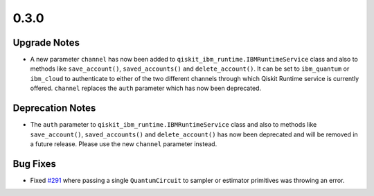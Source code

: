 0.3.0
=====

Upgrade Notes
-------------

-  A new parameter ``channel`` has now been added to
   ``qiskit_ibm_runtime.IBMRuntimeService`` class and also to methods
   like ``save_account()``, ``saved_accounts()`` and
   ``delete_account()``. It can be set to ``ibm_quantum`` or
   ``ibm_cloud`` to authenticate to either of the two different channels
   through which Qiskit Runtime service is currently offered.
   ``channel`` replaces the ``auth`` parameter which has now been
   deprecated.

Deprecation Notes
-----------------

-  The ``auth`` parameter to ``qiskit_ibm_runtime.IBMRuntimeService``
   class and also to methods like ``save_account()``,
   ``saved_accounts()`` and ``delete_account()`` has now been deprecated
   and will be removed in a future release. Please use the new
   ``channel`` parameter instead.

Bug Fixes
---------

-  Fixed
   `#291 <https://github.com/Qiskit/qiskit-ibm-runtime/issues/219>`__
   where passing a single ``QuantumCircuit`` to sampler or estimator
   primitives was throwing an error.
